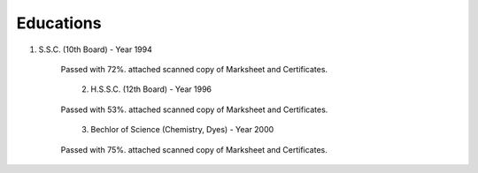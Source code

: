 
Educations
========================



#. S.S.C. (10th Board) - Year 1994

    Passed with 72%. attached scanned copy of Marksheet and Certificates.


    .. figure:: images/edu/SSC-Cert.jpg
        :scale: 50%
        :alt: SSC-Cert.jpg
        :align: right


    .. figure:: images/edu/SSC-Marksheet.jpg
        :scale: 50%
        :alt: SSC-Marksheet.jpg
        :align: left




#. H.S.S.C. (12th Board) - Year 1996

    Passed with 53%. attached scanned copy of Marksheet and Certificates.


    .. figure:: images/edu/HSC-Cert.jpg
        :scale: 50%
        :alt: HSC-Cert.jpg
        :align: right

    .. figure:: images/edu/HSC-Marksheet.jpg
        :scale: 50%
        :alt: HSC-Marksheet.jpg
        :align: left




#. Bechlor of Science (Chemistry, Dyes) - Year 2000

    Passed with 75%. attached scanned copy of Marksheet and Certificates.


    .. figure::

    +------------------------+----------------------------------------------+
    | First Year Marksheet   |.. figure:: images/edu/PTSCS-FY-Marksheet.jpg |                                    |
    +------------------------+----------------------------------------------+
    | Second Year Marksheet  |.. figure:: images/edu/PTSCS-SY-Marksheet.jpg |                                    |
    +------------------------+----------------------------------------------+
    | Third Year Marksheet   |.. figure:: images/edu/PTSCS-TY-Marksheet.jpg |                                    |
    +------------------------+----------------------------------------------+
    | Final Year Certificate |.. figure:: images/edu/PTSCS-Certificate.jpg  |                                    |
    +------------------------+----------------------------------------------+



